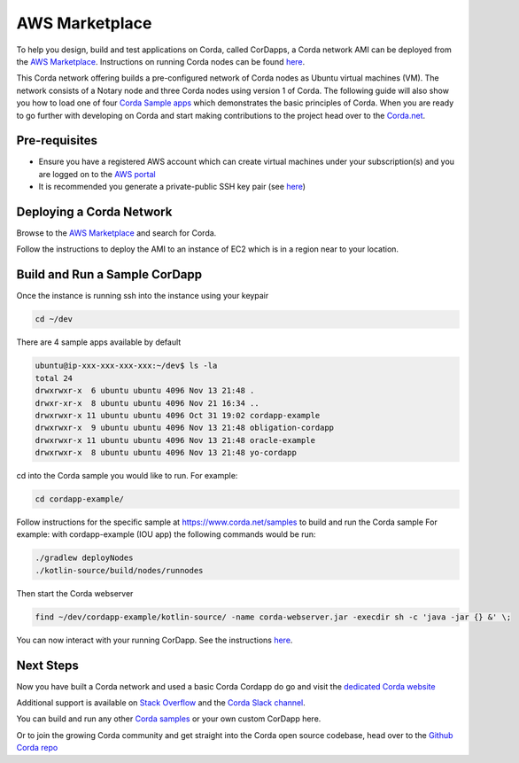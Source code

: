AWS Marketplace
===============

To help you design, build and test applications on Corda, called CorDapps, a Corda network AMI can be deployed from the `AWS Marketplace <https://aws.amazon.com/marketplace/pp/B077PG9SP5>`__. Instructions on running Corda nodes can be found `here <https://docs.corda.net/deploying-a-node.html>`_.

This Corda network offering builds a pre-configured network of Corda nodes as Ubuntu virtual machines (VM). The network consists of a Notary node and three Corda nodes using version 1 of Corda. The following guide will also show you how to load one of four `Corda Sample apps <https://www.corda.net/samples>`_ which demonstrates the basic principles of Corda. When you are ready to go further with developing on Corda and start making contributions to the project head over to the `Corda.net <https://www.corda.net/>`_.

Pre-requisites
--------------
* Ensure you have a registered AWS account which can create virtual machines under your subscription(s) and you are logged on to the `AWS portal <https://console.aws.amazon.com>`_
* It is recommended you generate a private-public SSH key pair (see `here <https://www.digitalocean.com/community/tutorials/how-to-set-up-ssh-keys--2/>`__)


Deploying a Corda Network
-------------------------

Browse to the `AWS Marketplace <https://aws.amazon.com/marketplace>`__ and search for Corda.

Follow the instructions to deploy the AMI to an instance of EC2 which is in a region near to your location.

Build and Run a Sample CorDapp
------------------------------
Once the instance is running ssh into the instance using your keypair

.. sourcecode:: shell

    cd ~/dev

There are 4 sample apps available by default

.. sourcecode:: shell

    ubuntu@ip-xxx-xxx-xxx-xxx:~/dev$ ls -la
    total 24
    drwxrwxr-x  6 ubuntu ubuntu 4096 Nov 13 21:48 .
    drwxr-xr-x  8 ubuntu ubuntu 4096 Nov 21 16:34 ..
    drwxrwxr-x 11 ubuntu ubuntu 4096 Oct 31 19:02 cordapp-example
    drwxrwxr-x  9 ubuntu ubuntu 4096 Nov 13 21:48 obligation-cordapp
    drwxrwxr-x 11 ubuntu ubuntu 4096 Nov 13 21:48 oracle-example
    drwxrwxr-x  8 ubuntu ubuntu 4096 Nov 13 21:48 yo-cordapp

cd into the Corda sample you would like to run. For example:

.. sourcecode:: shell

    cd cordapp-example/

Follow instructions for the specific sample at https://www.corda.net/samples to build and run the Corda sample
For example: with cordapp-example (IOU app) the following commands would be run:

.. sourcecode:: shell

    ./gradlew deployNodes
    ./kotlin-source/build/nodes/runnodes

Then start the Corda webserver

.. sourcecode:: shell

    find ~/dev/cordapp-example/kotlin-source/ -name corda-webserver.jar -execdir sh -c 'java -jar {} &' \;

You can now interact with your running CorDapp. See the instructions `here <https://docs.corda.net/tutorial-cordapp.html#via-http>`__.

Next Steps
----------
Now you have built a Corda network and used a basic Corda Cordapp do go and visit the `dedicated Corda website <https://www.corda.net>`_

Additional support is available on `Stack Overflow <https://stackoverflow.com/questions/tagged/corda>`_ and the `Corda Slack channel <https://slack.corda.net/>`_.

You can build and run any other `Corda samples <https://www.corda.net/samples>`_ or your own custom CorDapp here.

Or to join the growing Corda community and get straight into the Corda open source codebase, head over to the `Github Corda repo <https://www.github.com/corda>`_

